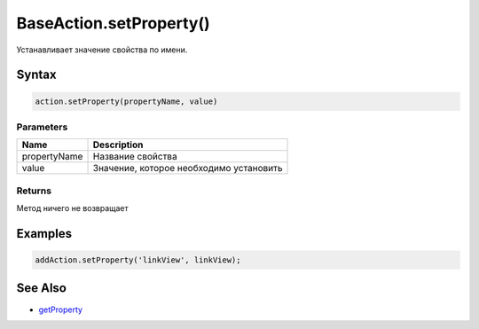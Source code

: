 BaseAction.setProperty()
========================

Устанавливает значение свойства по имени.

Syntax
------

.. code:: js

    action.setProperty(propertyName, value)

Parameters
~~~~~~~~~~

.. list-table::
   :header-rows: 1

   * - Name
     - Description
   * - propertyName
     - Название свойства
   * - value
     - Значение, которое необходимо установить


Returns
~~~~~~~

Метод ничего не возвращает

Examples
--------

.. code:: js

    addAction.setProperty('linkView', linkView);

See Also
--------

-  `getProperty <../BaseAction.getProperty.html>`__
